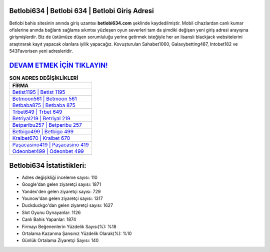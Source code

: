 ﻿Betlobi634 | Betlobi 634 | Betlobi Giriş Adresi
===================================

.. image:: images/betlobi-giris.jpg
   :width: 600
   
Betlobi bahis sitesinin anında giriş uzantısı **betlobi634.com** şeklinde kaydedilmiştir. Mobil cihazlardan canlı kumar ofislerine anında bağlantı sağlama sıkıntısı yüzleşen oyun severleri tam da şimdiki değişen yeni giriş adresi arayışına girişmişlerdir. Biz de üstümüze düşen sorumluluğu yerine getirmek isteğiyle her an lisanslı blackjack websitelerini araştırarak kayıt yapacak olanlara iyilik yapacağız. Kovuşturulan Sahabet1060, Galaxybetting487, Intobet182 ve 543Favorisen yeni adresleridir.

`DEVAM ETMEK İÇİN TIKLAYIN! <https://urlday.cc/git>`_
==============

.. list-table:: **SON ADRES DEĞİŞİKLİKLERİ**
   :widths: 100
   :header-rows: 1

   * - FİRMA
   * - `Betist1195 | Betist 1195 <betist1195-betist-1195-betist-giris-adresi.html>`_
   * - `Betmoon561 | Betmoon 561 <betmoon561-betmoon-561-betmoon-giris-adresi.html>`_
   * - `Betbaba875 | Betbaba 875 <betbaba875-betbaba-875-betbaba-giris-adresi.html>`_	 
   * - `Trbet649 | Trbet 649 <trbet649-trbet-649-trbet-giris-adresi.html>`_	 
   * - `Betriyal219 | Betriyal 219 <betriyal219-betriyal-219-betriyal-giris-adresi.html>`_ 
   * - `Betparibu257 | Betparibu 257 <betparibu257-betparibu-257-betparibu-giris-adresi.html>`_
   * - `Betbigo499 | Betbigo 499 <betbigo499-betbigo-499-betbigo-giris-adresi.html>`_	 
   * - `Kralbet670 | Kralbet 670 <kralbet670-kralbet-670-kralbet-giris-adresi.html>`_
   * - `Paşacasino419 | Paşacasino 419 <pasacasino419-pasacasino-419-pasacasino-giris-adresi.html>`_
   * - `Odeonbet499 | Odeonbet 499 <odeonbet499-odeonbet-499-odeonbet-giris-adresi.html>`_
	 
Betlobi634 İstatistikleri:
===================================	 
* Adres değişikliği inceleme sayısı: 110
* Google'dan gelen ziyaretçi sayısı: 1871
* Yandex'den gelen ziyaretçi sayısı: 729
* Younow'dan gelen ziyaretçi sayısı: 1317
* Duckduckgo'dan gelen ziyaretçi sayısı: 1627
* Slot Oyunu Oynayanlar: 1126
* Canlı Bahis Yapanlar: 1874
* Firmayı Beğenenlerin Yüzdelik Sayısı(%): %18
* Ortalama Kazanma Şansınız Yüzdelik Olarak(%): %10
* Günlük Ortalama Ziyaretçi Sayısı: 140
